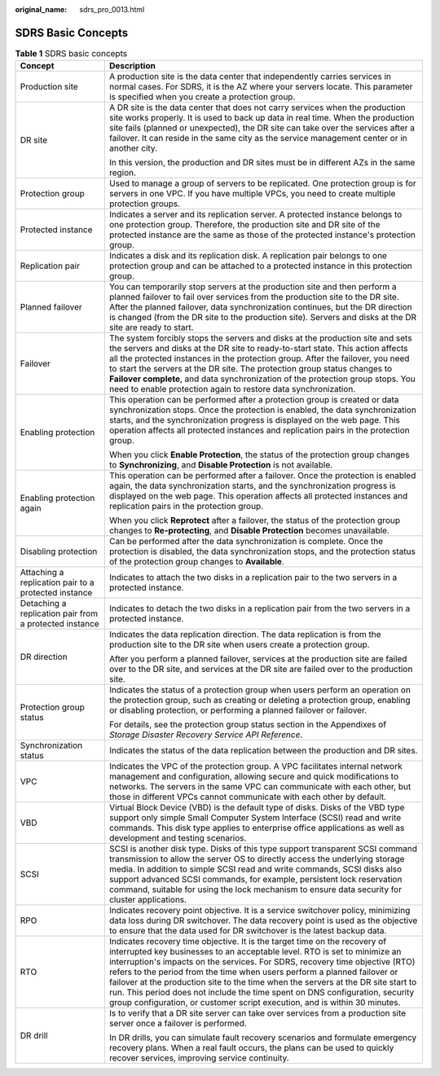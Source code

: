 :original_name: sdrs_pro_0013.html

.. _sdrs_pro_0013:

SDRS Basic Concepts
===================

.. table:: **Table 1** SDRS basic concepts

   +--------------------------------------------------------+------------------------------------------------------------------------------------------------------------------------------------------------------------------------------------------------------------------------------------------------------------------------------------------------------------------------------------------------------------------------------------------------------------------------------------------------------------------------------------------------------------------------------------------------------------------------+
   | Concept                                                | Description                                                                                                                                                                                                                                                                                                                                                                                                                                                                                                                                                            |
   +========================================================+========================================================================================================================================================================================================================================================================================================================================================================================================================================================================================================================================================================+
   | Production site                                        | A production site is the data center that independently carries services in normal cases. For SDRS, it is the AZ where your servers locate. This parameter is specified when you create a protection group.                                                                                                                                                                                                                                                                                                                                                            |
   +--------------------------------------------------------+------------------------------------------------------------------------------------------------------------------------------------------------------------------------------------------------------------------------------------------------------------------------------------------------------------------------------------------------------------------------------------------------------------------------------------------------------------------------------------------------------------------------------------------------------------------------+
   | DR site                                                | A DR site is the data center that does not carry services when the production site works properly. It is used to back up data in real time. When the production site fails (planned or unexpected), the DR site can take over the services after a failover. It can reside in the same city as the service management center or in another city.                                                                                                                                                                                                                       |
   |                                                        |                                                                                                                                                                                                                                                                                                                                                                                                                                                                                                                                                                        |
   |                                                        | In this version, the production and DR sites must be in different AZs in the same region.                                                                                                                                                                                                                                                                                                                                                                                                                                                                              |
   +--------------------------------------------------------+------------------------------------------------------------------------------------------------------------------------------------------------------------------------------------------------------------------------------------------------------------------------------------------------------------------------------------------------------------------------------------------------------------------------------------------------------------------------------------------------------------------------------------------------------------------------+
   | Protection group                                       | Used to manage a group of servers to be replicated. One protection group is for servers in one VPC. If you have multiple VPCs, you need to create multiple protection groups.                                                                                                                                                                                                                                                                                                                                                                                          |
   +--------------------------------------------------------+------------------------------------------------------------------------------------------------------------------------------------------------------------------------------------------------------------------------------------------------------------------------------------------------------------------------------------------------------------------------------------------------------------------------------------------------------------------------------------------------------------------------------------------------------------------------+
   | Protected instance                                     | Indicates a server and its replication server. A protected instance belongs to one protection group. Therefore, the production site and DR site of the protected instance are the same as those of the protected instance's protection group.                                                                                                                                                                                                                                                                                                                          |
   +--------------------------------------------------------+------------------------------------------------------------------------------------------------------------------------------------------------------------------------------------------------------------------------------------------------------------------------------------------------------------------------------------------------------------------------------------------------------------------------------------------------------------------------------------------------------------------------------------------------------------------------+
   | Replication pair                                       | Indicates a disk and its replication disk. A replication pair belongs to one protection group and can be attached to a protected instance in this protection group.                                                                                                                                                                                                                                                                                                                                                                                                    |
   +--------------------------------------------------------+------------------------------------------------------------------------------------------------------------------------------------------------------------------------------------------------------------------------------------------------------------------------------------------------------------------------------------------------------------------------------------------------------------------------------------------------------------------------------------------------------------------------------------------------------------------------+
   | Planned failover                                       | You can temporarily stop servers at the production site and then perform a planned failover to fail over services from the production site to the DR site. After the planned failover, data synchronization continues, but the DR direction is changed (from the DR site to the production site). Servers and disks at the DR site are ready to start.                                                                                                                                                                                                                 |
   +--------------------------------------------------------+------------------------------------------------------------------------------------------------------------------------------------------------------------------------------------------------------------------------------------------------------------------------------------------------------------------------------------------------------------------------------------------------------------------------------------------------------------------------------------------------------------------------------------------------------------------------+
   | Failover                                               | The system forcibly stops the servers and disks at the production site and sets the servers and disks at the DR site to ready-to-start state. This action affects all the protected instances in the protection group. After the failover, you need to start the servers at the DR site. The protection group status changes to **Failover complete**, and data synchronization of the protection group stops. You need to enable protection again to restore data synchronization.                                                                                    |
   +--------------------------------------------------------+------------------------------------------------------------------------------------------------------------------------------------------------------------------------------------------------------------------------------------------------------------------------------------------------------------------------------------------------------------------------------------------------------------------------------------------------------------------------------------------------------------------------------------------------------------------------+
   | Enabling protection                                    | This operation can be performed after a protection group is created or data synchronization stops. Once the protection is enabled, the data synchronization starts, and the synchronization progress is displayed on the web page. This operation affects all protected instances and replication pairs in the protection group.                                                                                                                                                                                                                                       |
   |                                                        |                                                                                                                                                                                                                                                                                                                                                                                                                                                                                                                                                                        |
   |                                                        | When you click **Enable Protection**, the status of the protection group changes to **Synchronizing**, and **Disable Protection** is not available.                                                                                                                                                                                                                                                                                                                                                                                                                    |
   +--------------------------------------------------------+------------------------------------------------------------------------------------------------------------------------------------------------------------------------------------------------------------------------------------------------------------------------------------------------------------------------------------------------------------------------------------------------------------------------------------------------------------------------------------------------------------------------------------------------------------------------+
   | Enabling protection again                              | This operation can be performed after a failover. Once the protection is enabled again, the data synchronization starts, and the synchronization progress is displayed on the web page. This operation affects all protected instances and replication pairs in the protection group.                                                                                                                                                                                                                                                                                  |
   |                                                        |                                                                                                                                                                                                                                                                                                                                                                                                                                                                                                                                                                        |
   |                                                        | When you click **Reprotect** after a failover, the status of the protection group changes to **Re-protecting**, and **Disable Protection** becomes unavailable.                                                                                                                                                                                                                                                                                                                                                                                                        |
   +--------------------------------------------------------+------------------------------------------------------------------------------------------------------------------------------------------------------------------------------------------------------------------------------------------------------------------------------------------------------------------------------------------------------------------------------------------------------------------------------------------------------------------------------------------------------------------------------------------------------------------------+
   | Disabling protection                                   | Can be performed after the data synchronization is complete. Once the protection is disabled, the data synchronization stops, and the protection status of the protection group changes to **Available**.                                                                                                                                                                                                                                                                                                                                                              |
   +--------------------------------------------------------+------------------------------------------------------------------------------------------------------------------------------------------------------------------------------------------------------------------------------------------------------------------------------------------------------------------------------------------------------------------------------------------------------------------------------------------------------------------------------------------------------------------------------------------------------------------------+
   | Attaching a replication pair to a protected instance   | Indicates to attach the two disks in a replication pair to the two servers in a protected instance.                                                                                                                                                                                                                                                                                                                                                                                                                                                                    |
   +--------------------------------------------------------+------------------------------------------------------------------------------------------------------------------------------------------------------------------------------------------------------------------------------------------------------------------------------------------------------------------------------------------------------------------------------------------------------------------------------------------------------------------------------------------------------------------------------------------------------------------------+
   | Detaching a replication pair from a protected instance | Indicates to detach the two disks in a replication pair from the two servers in a protected instance.                                                                                                                                                                                                                                                                                                                                                                                                                                                                  |
   +--------------------------------------------------------+------------------------------------------------------------------------------------------------------------------------------------------------------------------------------------------------------------------------------------------------------------------------------------------------------------------------------------------------------------------------------------------------------------------------------------------------------------------------------------------------------------------------------------------------------------------------+
   | DR direction                                           | Indicates the data replication direction. The data replication is from the production site to the DR site when users create a protection group.                                                                                                                                                                                                                                                                                                                                                                                                                        |
   |                                                        |                                                                                                                                                                                                                                                                                                                                                                                                                                                                                                                                                                        |
   |                                                        | After you perform a planned failover, services at the production site are failed over to the DR site, and services at the DR site are failed over to the production site.                                                                                                                                                                                                                                                                                                                                                                                              |
   +--------------------------------------------------------+------------------------------------------------------------------------------------------------------------------------------------------------------------------------------------------------------------------------------------------------------------------------------------------------------------------------------------------------------------------------------------------------------------------------------------------------------------------------------------------------------------------------------------------------------------------------+
   | Protection group status                                | Indicates the status of a protection group when users perform an operation on the protection group, such as creating or deleting a protection group, enabling or disabling protection, or performing a planned failover or failover.                                                                                                                                                                                                                                                                                                                                   |
   |                                                        |                                                                                                                                                                                                                                                                                                                                                                                                                                                                                                                                                                        |
   |                                                        | For details, see the protection group status section in the Appendixes of *Storage Disaster Recovery Service API Reference*.                                                                                                                                                                                                                                                                                                                                                                                                                                           |
   +--------------------------------------------------------+------------------------------------------------------------------------------------------------------------------------------------------------------------------------------------------------------------------------------------------------------------------------------------------------------------------------------------------------------------------------------------------------------------------------------------------------------------------------------------------------------------------------------------------------------------------------+
   | Synchronization status                                 | Indicates the status of the data replication between the production and DR sites.                                                                                                                                                                                                                                                                                                                                                                                                                                                                                      |
   +--------------------------------------------------------+------------------------------------------------------------------------------------------------------------------------------------------------------------------------------------------------------------------------------------------------------------------------------------------------------------------------------------------------------------------------------------------------------------------------------------------------------------------------------------------------------------------------------------------------------------------------+
   | VPC                                                    | Indicates the VPC of the protection group. A VPC facilitates internal network management and configuration, allowing secure and quick modifications to networks. The servers in the same VPC can communicate with each other, but those in different VPCs cannot communicate with each other by default.                                                                                                                                                                                                                                                               |
   +--------------------------------------------------------+------------------------------------------------------------------------------------------------------------------------------------------------------------------------------------------------------------------------------------------------------------------------------------------------------------------------------------------------------------------------------------------------------------------------------------------------------------------------------------------------------------------------------------------------------------------------+
   | VBD                                                    | Virtual Block Device (VBD) is the default type of disks. Disks of the VBD type support only simple Small Computer System Interface (SCSI) read and write commands. This disk type applies to enterprise office applications as well as development and testing scenarios.                                                                                                                                                                                                                                                                                              |
   +--------------------------------------------------------+------------------------------------------------------------------------------------------------------------------------------------------------------------------------------------------------------------------------------------------------------------------------------------------------------------------------------------------------------------------------------------------------------------------------------------------------------------------------------------------------------------------------------------------------------------------------+
   | SCSI                                                   | SCSI is another disk type. Disks of this type support transparent SCSI command transmission to allow the server OS to directly access the underlying storage media. In addition to simple SCSI read and write commands, SCSI disks also support advanced SCSI commands, for example, persistent lock reservation command, suitable for using the lock mechanism to ensure data security for cluster applications.                                                                                                                                                      |
   +--------------------------------------------------------+------------------------------------------------------------------------------------------------------------------------------------------------------------------------------------------------------------------------------------------------------------------------------------------------------------------------------------------------------------------------------------------------------------------------------------------------------------------------------------------------------------------------------------------------------------------------+
   | RPO                                                    | Indicates recovery point objective. It is a service switchover policy, minimizing data loss during DR switchover. The data recovery point is used as the objective to ensure that the data used for DR switchover is the latest backup data.                                                                                                                                                                                                                                                                                                                           |
   +--------------------------------------------------------+------------------------------------------------------------------------------------------------------------------------------------------------------------------------------------------------------------------------------------------------------------------------------------------------------------------------------------------------------------------------------------------------------------------------------------------------------------------------------------------------------------------------------------------------------------------------+
   | RTO                                                    | Indicates recovery time objective. It is the target time on the recovery of interrupted key businesses to an acceptable level. RTO is set to minimize an interruption's impacts on the services. For SDRS, recovery time objective (RTO) refers to the period from the time when users perform a planned failover or failover at the production site to the time when the servers at the DR site start to run. This period does not include the time spent on DNS configuration, security group configuration, or customer script execution, and is within 30 minutes. |
   +--------------------------------------------------------+------------------------------------------------------------------------------------------------------------------------------------------------------------------------------------------------------------------------------------------------------------------------------------------------------------------------------------------------------------------------------------------------------------------------------------------------------------------------------------------------------------------------------------------------------------------------+
   | DR drill                                               | Is to verify that a DR site server can take over services from a production site server once a failover is performed.                                                                                                                                                                                                                                                                                                                                                                                                                                                  |
   |                                                        |                                                                                                                                                                                                                                                                                                                                                                                                                                                                                                                                                                        |
   |                                                        | In DR drills, you can simulate fault recovery scenarios and formulate emergency recovery plans. When a real fault occurs, the plans can be used to quickly recover services, improving service continuity.                                                                                                                                                                                                                                                                                                                                                             |
   +--------------------------------------------------------+------------------------------------------------------------------------------------------------------------------------------------------------------------------------------------------------------------------------------------------------------------------------------------------------------------------------------------------------------------------------------------------------------------------------------------------------------------------------------------------------------------------------------------------------------------------------+
